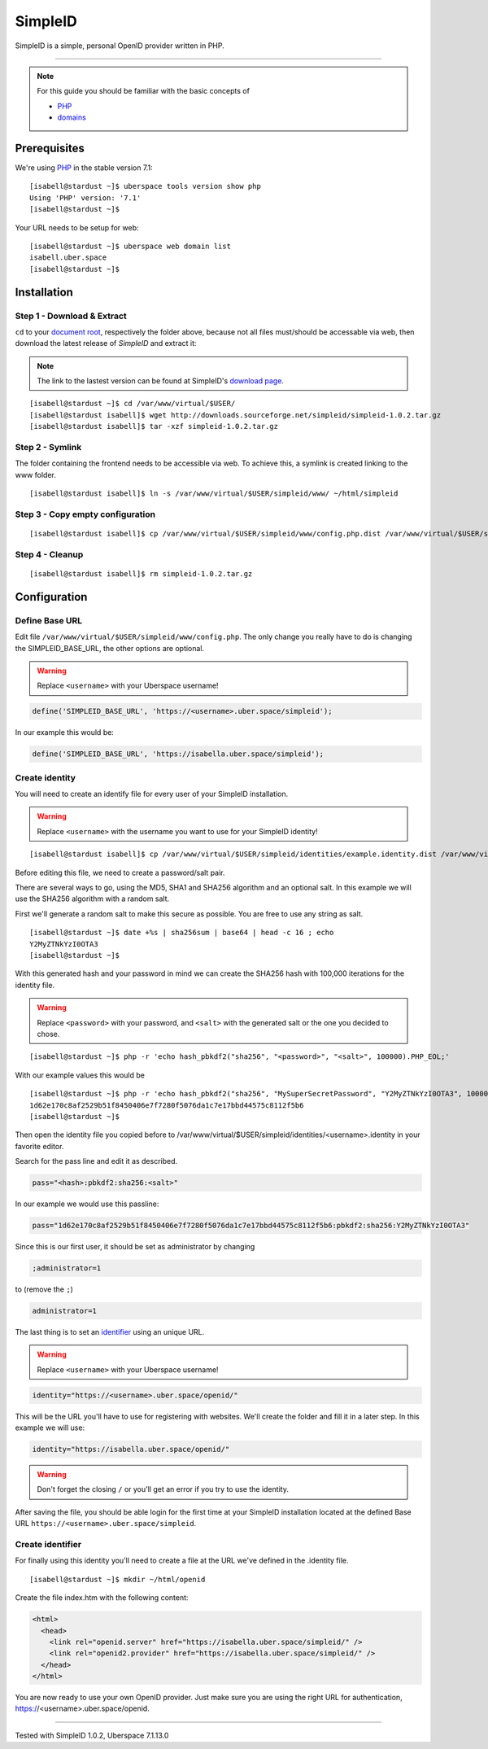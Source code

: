 .. highlight:: console

.. author:: Philipp Wensauer <mail@philippwensauer.com>
      
##########
SimpleID
##########

SimpleID is a simple, personal OpenID provider written in PHP.

----

.. note:: For this guide you should be familiar with the basic concepts of

  * PHP_
  * domains_

Prerequisites
=============

We're using PHP_ in the stable version 7.1:

::

 [isabell@stardust ~]$ uberspace tools version show php
 Using 'PHP' version: '7.1'
 [isabell@stardust ~]$

Your URL needs to be setup for web:

::

 [isabell@stardust ~]$ uberspace web domain list
 isabell.uber.space
 [isabell@stardust ~]$
 
Installation
============

Step 1 - Download & Extract
------------------------------

``cd`` to your `document root`_, respectively the folder above, because not all files must/should be accessable via web, then download the latest release of *SimpleID* and extract it:

.. note:: The link to the lastest version can be found at SimpleID's `download page <http://simpleid.koinic.net/releases//>`_.

::

 [isabell@stardust ~]$ cd /var/www/virtual/$USER/
 [isabell@stardust isabell]$ wget http://downloads.sourceforge.net/simpleid/simpleid-1.0.2.tar.gz
 [isabell@stardust isabell]$ tar -xzf simpleid-1.0.2.tar.gz

Step 2 - Symlink
----------------

The folder containing the frontend needs to be accessible via web. To achieve this, a symlink is created linking to the www folder.

::

 [isabell@stardust isabell]$ ln -s /var/www/virtual/$USER/simpleid/www/ ~/html/simpleid
 
Step 3 - Copy empty configuration
---------------------------------

::

 [isabell@stardust isabell]$ cp /var/www/virtual/$USER/simpleid/www/config.php.dist /var/www/virtual/$USER/simpleid/www/config.php

Step 4 - Cleanup
----------------
::

 [isabell@stardust isabell]$ rm simpleid-1.0.2.tar.gz
 
Configuration
=============

Define Base URL
---------------

Edit file ``/var/www/virtual/$USER/simpleid/www/config.php``.
The only change you really have to do is changing the SIMPLEID_BASE_URL, the other options are optional.

.. warning:: Replace ``<username>`` with your Uberspace username!

.. code-block:: php

 define('SIMPLEID_BASE_URL', 'https://<username>.uber.space/simpleid');
 
In our example this would be:
 
.. code-block:: php

 define('SIMPLEID_BASE_URL', 'https://isabella.uber.space/simpleid');

Create identity
---------------

You will need to create an identify file for every user of your SimpleID installation.

.. warning:: Replace ``<username>`` with the username you want to use for your SimpleID identity!

::

 [isabell@stardust isabell]$ cp /var/www/virtual/$USER/simpleid/identities/example.identity.dist /var/www/virtual/$USER/simpleid/identities/<username>.identity 

Before editing this file, we need to create a password/salt pair.

There are several ways to go, using the MD5, SHA1 and SHA256 algorithm and an optional salt. In this example we will use the SHA256 algorithm with a random salt.

First we'll generate a random salt to make this secure as possible. You are free to use any string as salt.

::

 [isabell@stardust ~]$ date +%s | sha256sum | base64 | head -c 16 ; echo
 Y2MyZTNkYzI0OTA3
 [isabell@stardust ~]$
 
With this generated hash and your password in mind we can create the SHA256 hash with 100,000 iterations for the identity file.

.. warning:: Replace ``<password>`` with your password, and ``<salt>`` with the generated salt or the one you decided to chose.

::

 [isabell@stardust ~]$ php -r 'echo hash_pbkdf2("sha256", "<password>", "<salt>", 100000).PHP_EOL;'

With our example values this would be

::

 [isabell@stardust ~]$ php -r 'echo hash_pbkdf2("sha256", "MySuperSecretPassword", "Y2MyZTNkYzI0OTA3", 100000).PHP_EOL;'
 1d62e170c8af2529b51f8450406e7f7280f5076da1c7e17bbd44575c8112f5b6
 [isabell@stardust ~]$

Then open the identity file you copied before to /var/www/virtual/$USER/simpleid/identities/<username>.identity in your favorite editor.

Search for the pass line and edit it as described.

.. code-block:: php

 pass="<hash>:pbkdf2:sha256:<salt>"

In our example we would use this passline:

.. code-block:: php

 pass="1d62e170c8af2529b51f8450406e7f7280f5076da1c7e17bbd44575c8112f5b6:pbkdf2:sha256:Y2MyZTNkYzI0OTA3"
 
Since this is our first user, it should be set as administrator by changing

.. code-block:: php

 ;administrator=1
 
to (remove the ``;``)

.. code-block:: php

 administrator=1
 
The last thing is to set an `identifier <http://simpleid.koinic.net/docs/1/identity-requirements/#identifier>`_ using an unique URL.

.. warning:: Replace ``<username>`` with your Uberspace username!

.. code-block:: php

 identity="https://<username>.uber.space/openid/"

This will be the URL you'll have to use for registering with websites. We'll create the folder and fill it in a later step. In this example we will use:

.. code-block:: php

 identity="https://isabella.uber.space/openid/"

.. warning:: Don't forget the closing ``/`` or you'll get an error if you try to use the identity.

After saving the file, you should be able login for the first time at your SimpleID installation located at the defined Base URL ``https://<username>.uber.space/simpleid``.

Create identifier
-----------------

For finally using this identity you'll need to create a file at the URL we've defined in the .identity file.

::

 [isabell@stardust ~]$ mkdir ~/html/openid

Create the file index.htm with the following content:

.. code-block:: html

 <html>
   <head>
     <link rel="openid.server" href="https://isabella.uber.space/simpleid/" />
     <link rel="openid2.provider" href="https://isabella.uber.space/simpleid/" />
   </head>
 </html>

You are now ready to use your own OpenID provider. Just make sure you are using the right URL for authentication, https://<username>.uber.space/openid.

.. _domains: https://manual.uberspace.de/en/web-domains.html
.. _document root: https://manual.uberspace.de/en/web-documentroot.html
.. _PHP: https://manual.uberspace.de/en/lang-php.html

----

Tested with SimpleID 1.0.2, Uberspace 7.1.13.0

.. authors::
